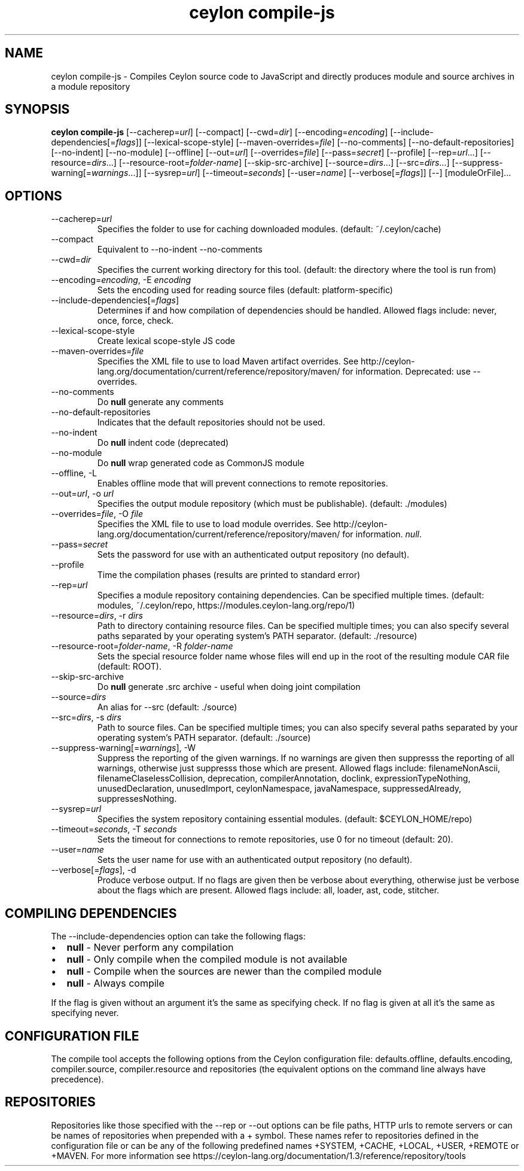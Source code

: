 '\" -*- coding: us-ascii -*-
.if \n(.g .ds T< \\FC
.if \n(.g .ds T> \\F[\n[.fam]]
.de URL
\\$2 \(la\\$1\(ra\\$3
..
.if \n(.g .mso www.tmac
.TH "ceylon compile-js" 1 "18 August 2017" "" ""
.SH NAME
ceylon compile-js \- Compiles Ceylon source code to JavaScript and directly produces module and source archives in a module repository
.SH SYNOPSIS
'nh
.fi
.ad l
\fBceylon compile-js\fR \kx
.if (\nx>(\n(.l/2)) .nr x (\n(.l/5)
'in \n(.iu+\nxu
[--cacherep=\fIurl\fR] [--compact] [--cwd=\fIdir\fR] [--encoding=\fIencoding\fR] [--include-dependencies[=\fIflags\fR]] [--lexical-scope-style] [--maven-overrides=\fIfile\fR] [--no-comments] [--no-default-repositories] [--no-indent] [--no-module] [--offline] [--out=\fIurl\fR] [--overrides=\fIfile\fR] [--pass=\fIsecret\fR] [--profile] [--rep=\fIurl\fR...] [--resource=\fIdirs\fR...] [--resource-root=\fIfolder-name\fR] [--skip-src-archive] [--source=\fIdirs\fR...] [--src=\fIdirs\fR...] [--suppress-warning[=\fIwarnings\fR...]] [--sysrep=\fIurl\fR] [--timeout=\fIseconds\fR] [--user=\fIname\fR] [--verbose[=\fIflags\fR]] [--] [moduleOrFile]\&...
'in \n(.iu-\nxu
.ad b
'hy
.SH OPTIONS
.TP 
--cacherep=\fIurl\fR
Specifies the folder to use for caching downloaded modules. (default: \*(T<~/.ceylon/cache\*(T>)
.TP 
--compact
Equivalent to \*(T<\-\-no\-indent\*(T> \*(T<\-\-no\-comments\*(T>
.TP 
--cwd=\fIdir\fR
Specifies the current working directory for this tool. (default: the directory where the tool is run from)
.TP 
--encoding=\fIencoding\fR, -E \fIencoding\fR
Sets the encoding used for reading source files (default: platform-specific)
.TP 
--include-dependencies[=\fIflags\fR]
Determines if and how compilation of dependencies should be handled. Allowed flags include: \*(T<never\*(T>, \*(T<once\*(T>, \*(T<force\*(T>, \*(T<check\*(T>.
.TP 
--lexical-scope-style
Create lexical scope-style JS code
.TP 
--maven-overrides=\fIfile\fR
Specifies the XML file to use to load Maven artifact overrides. See http://ceylon-lang.org/documentation/current/reference/repository/maven/ for information. Deprecated: use --overrides.
.TP 
--no-comments
Do \fBnull\fR generate any comments
.TP 
--no-default-repositories
Indicates that the default repositories should not be used.
.TP 
--no-indent
Do \fBnull\fR indent code (deprecated)
.TP 
--no-module
Do \fBnull\fR wrap generated code as CommonJS module
.TP 
--offline, -L
Enables offline mode that will prevent connections to remote repositories.
.TP 
--out=\fIurl\fR, -o \fIurl\fR
Specifies the output module repository (which must be publishable). (default: \*(T<./modules\*(T>)
.TP 
--overrides=\fIfile\fR, -O \fIfile\fR
Specifies the XML file to use to load module overrides. See http://ceylon-lang.org/documentation/current/reference/repository/maven/ for information. \fInull\fR.
.TP 
--pass=\fIsecret\fR
Sets the password for use with an authenticated output repository (no default).
.TP 
--profile
Time the compilation phases (results are printed to standard error)
.TP 
--rep=\fIurl\fR
Specifies a module repository containing dependencies. Can be specified multiple times. (default: \*(T<modules\*(T>, \*(T<~/.ceylon/repo\*(T>, \*(T<https://modules.ceylon\-lang.org/repo/1\*(T>)
.TP 
--resource=\fIdirs\fR, -r \fIdirs\fR
Path to directory containing resource files. Can be specified multiple times; you can also specify several paths separated by your operating system's \*(T<PATH\*(T> separator. (default: \*(T<./resource\*(T>)
.TP 
--resource-root=\fIfolder-name\fR, -R \fIfolder-name\fR
Sets the special resource folder name whose files will end up in the root of the resulting module CAR file (default: ROOT).
.TP 
--skip-src-archive
Do \fBnull\fR generate .src archive - useful when doing joint compilation
.TP 
--source=\fIdirs\fR
An alias for \*(T<\-\-src\*(T> (default: \*(T<./source\*(T>)
.TP 
--src=\fIdirs\fR, -s \fIdirs\fR
Path to source files. Can be specified multiple times; you can also specify several paths separated by your operating system's \*(T<PATH\*(T> separator. (default: \*(T<./source\*(T>)
.TP 
--suppress-warning[=\fIwarnings\fR], -W
Suppress the reporting of the given warnings. If no \*(T<warnings\*(T> are given then suppresss the reporting of all warnings, otherwise just suppresss those which are present. Allowed flags include: \*(T<filenameNonAscii\*(T>, \*(T<filenameClaselessCollision\*(T>, \*(T<deprecation\*(T>, \*(T<compilerAnnotation\*(T>, \*(T<doclink\*(T>, \*(T<expressionTypeNothing\*(T>, \*(T<unusedDeclaration\*(T>, \*(T<unusedImport\*(T>, \*(T<ceylonNamespace\*(T>, \*(T<javaNamespace\*(T>, \*(T<suppressedAlready\*(T>, \*(T<suppressesNothing\*(T>.
.TP 
--sysrep=\fIurl\fR
Specifies the system repository containing essential modules. (default: \*(T<$CEYLON_HOME/repo\*(T>)
.TP 
--timeout=\fIseconds\fR, -T \fIseconds\fR
Sets the timeout for connections to remote repositories, use 0 for no timeout (default: 20).
.TP 
--user=\fIname\fR
Sets the user name for use with an authenticated output repository (no default).
.TP 
--verbose[=\fIflags\fR], -d
Produce verbose output. If no \*(T<flags\*(T> are given then be verbose about everything, otherwise just be verbose about the flags which are present. Allowed flags include: \*(T<all\*(T>, \*(T<loader\*(T>, \*(T<ast\*(T>, \*(T<code\*(T>, \*(T<stitcher\*(T>.
.SH "COMPILING DEPENDENCIES"
The \*(T<\-\-include\-dependencies\*(T> option can take the following flags: 
.TP 0.2i
\(bu
\fBnull\fR - Never perform any compilation
.TP 0.2i
\(bu
\fBnull\fR - Only compile when the compiled module is not available
.TP 0.2i
\(bu
\fBnull\fR - Compile when the sources are newer than the compiled module
.TP 0.2i
\(bu
\fBnull\fR - Always compile
.PP
If the flag is given without an argument it's the same as specifying \*(T<check\*(T>. If no flag is given at all it's the same as specifying \*(T<never\*(T>.
.SH "CONFIGURATION FILE"
The compile tool accepts the following options from the Ceylon configuration file: \*(T<defaults.offline\*(T>, \*(T<defaults.encoding\*(T>, \*(T<compiler.source\*(T>, \*(T<compiler.resource\*(T> and \*(T<repositories\*(T> (the equivalent options on the command line always have precedence).
.SH REPOSITORIES
Repositories like those specified with the \*(T<\-\-rep\*(T> or \*(T<\-\-out\*(T> options can be file paths, HTTP urls to remote servers or can be names of repositories when prepended with a \*(T<+\*(T> symbol. These names refer to repositories defined in the configuration file or can be any of the following predefined names \*(T<+SYSTEM\*(T>, \*(T<+CACHE\*(T>, \*(T<+LOCAL\*(T>, \*(T<+USER\*(T>, \*(T<+REMOTE\*(T> or \*(T<+MAVEN\*(T>. For more information see https://ceylon-lang.org/documentation/1.3/reference/repository/tools
